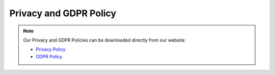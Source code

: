 .. _additional_information-privacy_gdpr:

=======================
Privacy and GDPR Policy
=======================

.. note::
   Our Privacy and GDPR Policies can be downloaded directly from our website:

   * `Privacy Policy <https://hudsonthames.org/wp-content/uploads/2021/06/PrivacyPolicy.pdf>`_
   * `GDPR Policy <https://hudsonthames.org/wp-content/uploads/2021/06/GDPR-Policy.pdf>`_
